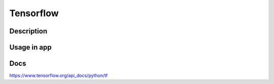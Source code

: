 Tensorflow
==================

Description
------------

Usage in app
----------------


Docs
--------------
`<https://www.tensorflow.org/api_docs/python/tf>`_